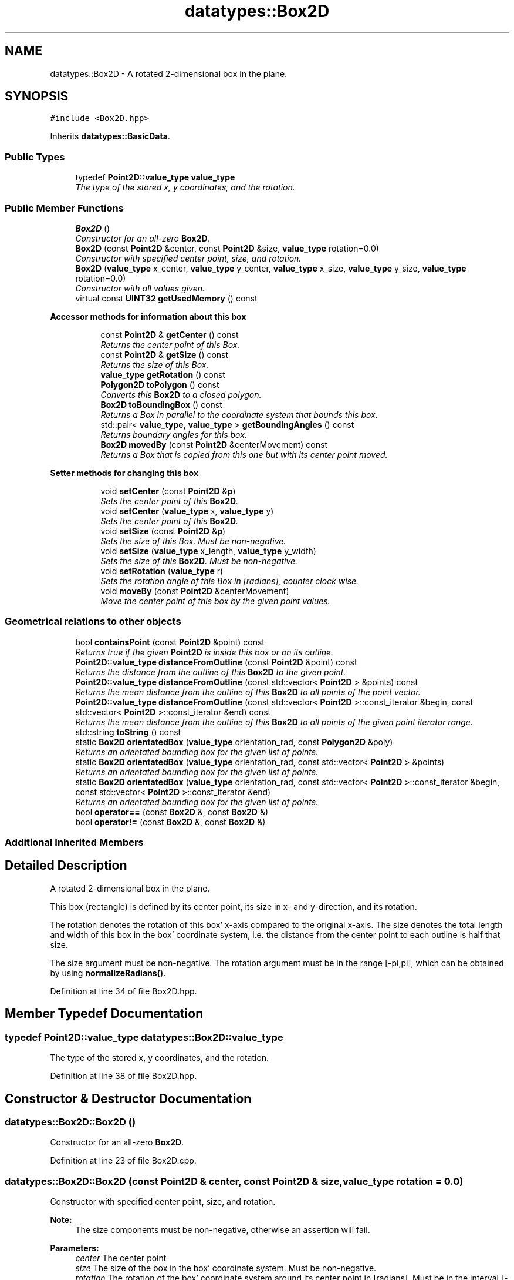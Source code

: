 .TH "datatypes::Box2D" 3 "Fri May 22 2020" "Autoware_Doxygen" \" -*- nroff -*-
.ad l
.nh
.SH NAME
datatypes::Box2D \- A rotated 2-dimensional box in the plane\&.  

.SH SYNOPSIS
.br
.PP
.PP
\fC#include <Box2D\&.hpp>\fP
.PP
Inherits \fBdatatypes::BasicData\fP\&.
.SS "Public Types"

.in +1c
.ti -1c
.RI "typedef \fBPoint2D::value_type\fP \fBvalue_type\fP"
.br
.RI "\fIThe type of the stored x, y coordinates, and the rotation\&. \fP"
.in -1c
.SS "Public Member Functions"

.in +1c
.ti -1c
.RI "\fBBox2D\fP ()"
.br
.RI "\fIConstructor for an all-zero \fBBox2D\fP\&. \fP"
.ti -1c
.RI "\fBBox2D\fP (const \fBPoint2D\fP &center, const \fBPoint2D\fP &size, \fBvalue_type\fP rotation=0\&.0)"
.br
.RI "\fIConstructor with specified center point, size, and rotation\&. \fP"
.ti -1c
.RI "\fBBox2D\fP (\fBvalue_type\fP x_center, \fBvalue_type\fP y_center, \fBvalue_type\fP x_size, \fBvalue_type\fP y_size, \fBvalue_type\fP rotation=0\&.0)"
.br
.RI "\fIConstructor with all values given\&. \fP"
.ti -1c
.RI "virtual const \fBUINT32\fP \fBgetUsedMemory\fP () const "
.br
.in -1c
.PP
.RI "\fBAccessor methods for information about this box\fP"
.br

.in +1c
.in +1c
.ti -1c
.RI "const \fBPoint2D\fP & \fBgetCenter\fP () const "
.br
.RI "\fIReturns the center point of this Box\&. \fP"
.ti -1c
.RI "const \fBPoint2D\fP & \fBgetSize\fP () const "
.br
.RI "\fIReturns the size of this Box\&. \fP"
.ti -1c
.RI "\fBvalue_type\fP \fBgetRotation\fP () const "
.br
.ti -1c
.RI "\fBPolygon2D\fP \fBtoPolygon\fP () const "
.br
.RI "\fIConverts this \fBBox2D\fP to a closed polygon\&. \fP"
.ti -1c
.RI "\fBBox2D\fP \fBtoBoundingBox\fP () const "
.br
.RI "\fIReturns a Box in parallel to the coordinate system that bounds this box\&. \fP"
.ti -1c
.RI "std::pair< \fBvalue_type\fP, \fBvalue_type\fP > \fBgetBoundingAngles\fP () const "
.br
.RI "\fIReturns boundary angles for this box\&. \fP"
.ti -1c
.RI "\fBBox2D\fP \fBmovedBy\fP (const \fBPoint2D\fP &centerMovement) const "
.br
.RI "\fIReturns a Box that is copied from this one but with its center point moved\&. \fP"
.in -1c
.in -1c
.PP
.RI "\fBSetter methods for changing this box\fP"
.br

.in +1c
.in +1c
.ti -1c
.RI "void \fBsetCenter\fP (const \fBPoint2D\fP &\fBp\fP)"
.br
.RI "\fISets the center point of this \fBBox2D\fP\&. \fP"
.ti -1c
.RI "void \fBsetCenter\fP (\fBvalue_type\fP x, \fBvalue_type\fP y)"
.br
.RI "\fISets the center point of this \fBBox2D\fP\&. \fP"
.ti -1c
.RI "void \fBsetSize\fP (const \fBPoint2D\fP &\fBp\fP)"
.br
.RI "\fISets the size of this Box\&. Must be non-negative\&. \fP"
.ti -1c
.RI "void \fBsetSize\fP (\fBvalue_type\fP x_length, \fBvalue_type\fP y_width)"
.br
.RI "\fISets the size of this \fBBox2D\fP\&. Must be non-negative\&. \fP"
.ti -1c
.RI "void \fBsetRotation\fP (\fBvalue_type\fP r)"
.br
.RI "\fISets the rotation angle of this Box in [radians], counter clock wise\&. \fP"
.ti -1c
.RI "void \fBmoveBy\fP (const \fBPoint2D\fP &centerMovement)"
.br
.RI "\fIMove the center point of this box by the given point values\&. \fP"
.in -1c
.in -1c
.SS "Geometrical relations to other objects"

.in +1c
.ti -1c
.RI "bool \fBcontainsPoint\fP (const \fBPoint2D\fP &point) const "
.br
.RI "\fIReturns true if the given \fBPoint2D\fP is inside this box or on its outline\&. \fP"
.ti -1c
.RI "\fBPoint2D::value_type\fP \fBdistanceFromOutline\fP (const \fBPoint2D\fP &point) const "
.br
.RI "\fIReturns the distance from the outline of this \fBBox2D\fP to the given point\&. \fP"
.ti -1c
.RI "\fBPoint2D::value_type\fP \fBdistanceFromOutline\fP (const std::vector< \fBPoint2D\fP > &points) const "
.br
.RI "\fIReturns the mean distance from the outline of this \fBBox2D\fP to all points of the point vector\&. \fP"
.ti -1c
.RI "\fBPoint2D::value_type\fP \fBdistanceFromOutline\fP (const std::vector< \fBPoint2D\fP >::const_iterator &begin, const std::vector< \fBPoint2D\fP >::const_iterator &end) const "
.br
.RI "\fIReturns the mean distance from the outline of this \fBBox2D\fP to all points of the given point iterator range\&. \fP"
.ti -1c
.RI "std::string \fBtoString\fP () const "
.br
.ti -1c
.RI "static \fBBox2D\fP \fBorientatedBox\fP (\fBvalue_type\fP orientation_rad, const \fBPolygon2D\fP &poly)"
.br
.RI "\fIReturns an orientated bounding box for the given list of points\&. \fP"
.ti -1c
.RI "static \fBBox2D\fP \fBorientatedBox\fP (\fBvalue_type\fP orientation_rad, const std::vector< \fBPoint2D\fP > &points)"
.br
.RI "\fIReturns an orientated bounding box for the given list of points\&. \fP"
.ti -1c
.RI "static \fBBox2D\fP \fBorientatedBox\fP (\fBvalue_type\fP orientation_rad, const std::vector< \fBPoint2D\fP >::const_iterator &begin, const std::vector< \fBPoint2D\fP >::const_iterator &end)"
.br
.RI "\fIReturns an orientated bounding box for the given list of points\&. \fP"
.ti -1c
.RI "bool \fBoperator==\fP (const \fBBox2D\fP &, const \fBBox2D\fP &)"
.br
.ti -1c
.RI "bool \fBoperator!=\fP (const \fBBox2D\fP &, const \fBBox2D\fP &)"
.br
.in -1c
.SS "Additional Inherited Members"
.SH "Detailed Description"
.PP 
A rotated 2-dimensional box in the plane\&. 

This box (rectangle) is defined by its center point, its size in x- and y-direction, and its rotation\&.
.PP
The rotation denotes the rotation of this box' x-axis compared to the original x-axis\&. The size denotes the total length and width of this box in the box' coordinate system, i\&.e\&. the distance from the center point to each outline is half that size\&.
.PP
The size argument must be non-negative\&. The rotation argument must be in the range [-pi,pi], which can be obtained by using \fBnormalizeRadians()\fP\&. 
.PP
Definition at line 34 of file Box2D\&.hpp\&.
.SH "Member Typedef Documentation"
.PP 
.SS "typedef \fBPoint2D::value_type\fP \fBdatatypes::Box2D::value_type\fP"

.PP
The type of the stored x, y coordinates, and the rotation\&. 
.PP
Definition at line 38 of file Box2D\&.hpp\&.
.SH "Constructor & Destructor Documentation"
.PP 
.SS "datatypes::Box2D::Box2D ()"

.PP
Constructor for an all-zero \fBBox2D\fP\&. 
.PP
Definition at line 23 of file Box2D\&.cpp\&.
.SS "datatypes::Box2D::Box2D (const \fBPoint2D\fP & center, const \fBPoint2D\fP & size, \fBvalue_type\fP rotation = \fC0\&.0\fP)"

.PP
Constructor with specified center point, size, and rotation\&. 
.PP
\fBNote:\fP
.RS 4
The size components must be non-negative, otherwise an assertion will fail\&.
.RE
.PP
\fBParameters:\fP
.RS 4
\fIcenter\fP The center point 
.br
\fIsize\fP The size of the box in the box' coordinate system\&. Must be non-negative\&.
.br
\fIrotation\fP The rotation of the box' coordinate system around its center point in [radians]\&. Must be in the interval [-pi,pi], which can be obtained by using \fBnormalizeRadians()\fP\&. 
.RE
.PP

.PP
Definition at line 31 of file Box2D\&.cpp\&.
.SS "datatypes::Box2D::Box2D (\fBvalue_type\fP x_center, \fBvalue_type\fP y_center, \fBvalue_type\fP x_size, \fBvalue_type\fP y_size, \fBvalue_type\fP rotation = \fC0\&.0\fP)"

.PP
Constructor with all values given\&. Constructor with all values given: x/y of center point, x/y of size (where the x coordinate of the size is in the same direction as the x axis of the coordinate system, rotated by the rotation argument; the y coordinate accordingly), and rotation\&.
.PP
\fBNote:\fP
.RS 4
The x_size and y_size must be non-negative\&.
.RE
.PP
\fBParameters:\fP
.RS 4
\fIx_center\fP X-coordinate of center point 
.br
\fIy_center\fP Y-coordinate of center point
.br
\fIx_size\fP The size of the box in X-direction in the box' coordinate system\&. Must be non-negative\&. 
.br
\fIy_size\fP The size of the box in Y-direction in the box' coordinate system\&. Must be non-negative\&.
.br
\fIrotation\fP The rotation of the box' coordinate system around its center point in [radians]\&. Must be in the interval [-pi,pi], which can be obtained by using \fBnormalizeRadians()\fP\&. 
.RE
.PP

.PP
Definition at line 44 of file Box2D\&.cpp\&.
.SH "Member Function Documentation"
.PP 
.SS "bool datatypes::Box2D::containsPoint (const \fBPoint2D\fP & point) const"

.PP
Returns true if the given \fBPoint2D\fP is inside this box or on its outline\&. (Note: This function is relatively cheap - it needs two sinus operations, four multiplications and a bunch of comparisons\&.) 
.PP
Definition at line 173 of file Box2D\&.cpp\&.
.SS "\fBPoint2D::value_type\fP datatypes::Box2D::distanceFromOutline (const \fBPoint2D\fP & point) const"

.PP
Returns the distance from the outline of this \fBBox2D\fP to the given point\&. This function calculates the minimum distance over the distances from the given point to each of the four outside lines of this \fBBox2D\fP\&.
.PP
Internally, this might be implemented using \fBPolygon2D::distanceToPoint\fP and \fBLine2D::distanceFromLineSegment()\fP, but maybe the implementation will be optimized to work in some other way\&. 
.SS "\fBPoint2D::value_type\fP datatypes::Box2D::distanceFromOutline (const std::vector< \fBPoint2D\fP > & points) const"

.PP
Returns the mean distance from the outline of this \fBBox2D\fP to all points of the point vector\&. For each given point, this function calculates the minimum distance over the distances from the given point to each of the four outside lines of this \fBBox2D\fP and returns that minimum distance\&. The returned value is the mean value of all distances\&.
.PP
This is an overloaded version of distanceFromOutline(const \fBPoint2D\fP&) for your convenience\&. 
.SS "\fBPoint2D::value_type\fP datatypes::Box2D::distanceFromOutline (const std::vector< \fBPoint2D\fP >::const_iterator & begin, const std::vector< \fBPoint2D\fP >::const_iterator & end) const"

.PP
Returns the mean distance from the outline of this \fBBox2D\fP to all points of the given point iterator range\&. For each given point, this function calculates the minimum distance over the distances from the given point to each of the four outside lines of this \fBBox2D\fP and returns that minimum distance\&. The returned value is the mean value of all distances\&.
.PP
This is an overloaded version of distanceFromOutline(const \fBPoint2D\fP&) for your convenience\&. 
.SS "std::pair< \fBBox2D::value_type\fP, \fBBox2D::value_type\fP > datatypes::Box2D::getBoundingAngles () const"

.PP
Returns boundary angles for this box\&. This function calculates a low and a high boundary angle for all edges of the given (rotated) \fBBox2D\fP\&. The returned FloatPair has the component 'first' for the lower bounding angle, and 'second' for the upper bounding angle\&.
.PP
(Note: This ordering is swapped compared to the scan point ordering!) 
.PP
Definition at line 138 of file Box2D\&.cpp\&.
.SS "const \fBPoint2D\fP& datatypes::Box2D::getCenter () const\fC [inline]\fP"

.PP
Returns the center point of this Box\&. 
.PP
Definition at line 92 of file Box2D\&.hpp\&.
.SS "\fBvalue_type\fP datatypes::Box2D::getRotation () const\fC [inline]\fP"
Returns the rotation angle of this \fBBox2D\fP in [radians], counter clock wise\&.
.PP
The rotation of the box' coordinate system around its center point\&. Must be in the interval [-pi,pi] 
.PP
Definition at line 108 of file Box2D\&.hpp\&.
.SS "const \fBPoint2D\fP& datatypes::Box2D::getSize () const\fC [inline]\fP"

.PP
Returns the size of this Box\&. The returned size denotes the size of the box in x-direction \fBPoint2D::getX()\fP and y-direction \fBPoint2D::getY()\fP, where the x-direction is rotated against the original x-axis by \fBgetRotation()\fP\&. 
.PP
Definition at line 101 of file Box2D\&.hpp\&.
.SS "virtual const \fBUINT32\fP datatypes::Box2D::getUsedMemory () const\fC [inline]\fP, \fC [virtual]\fP"

.PP
Implements \fBdatatypes::BasicData\fP\&.
.PP
Definition at line 85 of file Box2D\&.hpp\&.
.SS "void datatypes::Box2D::moveBy (const \fBPoint2D\fP & centerMovement)"

.PP
Move the center point of this box by the given point values\&. 
.PP
Definition at line 79 of file Box2D\&.cpp\&.
.SS "\fBBox2D\fP datatypes::Box2D::movedBy (const \fBPoint2D\fP & centerMovement) const"

.PP
Returns a Box that is copied from this one but with its center point moved\&. 
.PP
Definition at line 84 of file Box2D\&.cpp\&.
.SS "\fBBox2D\fP datatypes::Box2D::orientatedBox (\fBvalue_type\fP orientation_rad, const \fBPolygon2D\fP & poly)\fC [static]\fP"

.PP
Returns an orientated bounding box for the given list of points\&. Given a list of points and a fixed orientation, this function will calculate a bounding box for the points that has the given orientation\&. 
.PP
Definition at line 379 of file Box2D\&.cpp\&.
.SS "\fBBox2D\fP datatypes::Box2D::orientatedBox (\fBvalue_type\fP orientation_rad, const std::vector< \fBPoint2D\fP > & points)\fC [static]\fP"

.PP
Returns an orientated bounding box for the given list of points\&. Given a list of points and a fixed orientation, this function will calculate a bounding box for the points that has the given orientation\&.
.PP
This is an overloaded version of orientatedBox(const \fBPolygon2D\fP&) for your convenience\&. 
.PP
Definition at line 393 of file Box2D\&.cpp\&.
.SS "\fBBox2D\fP datatypes::Box2D::orientatedBox (\fBvalue_type\fP orientation_rad, const std::vector< \fBPoint2D\fP >::const_iterator & begin, const std::vector< \fBPoint2D\fP >::const_iterator & end)\fC [static]\fP"

.PP
Returns an orientated bounding box for the given list of points\&. Given a list of points and a fixed orientation, this function will calculate a bounding box for the points that has the given orientation\&.
.PP
This is an overloaded version of orientatedBox(const \fBPolygon2D\fP&) for your convenience\&. 
.PP
Definition at line 385 of file Box2D\&.cpp\&.
.SS "void datatypes::Box2D::setCenter (const \fBPoint2D\fP & p)\fC [inline]\fP"

.PP
Sets the center point of this \fBBox2D\fP\&. 
.PP
Definition at line 148 of file Box2D\&.hpp\&.
.SS "void datatypes::Box2D::setCenter (\fBvalue_type\fP x, \fBvalue_type\fP y)\fC [inline]\fP"

.PP
Sets the center point of this \fBBox2D\fP\&. 
.PP
Definition at line 151 of file Box2D\&.hpp\&.
.SS "void datatypes::Box2D::setRotation (\fBvalue_type\fP r)"

.PP
Sets the rotation angle of this Box in [radians], counter clock wise\&. The rotation of the box' coordinate system around its center point\&. Must be in the interval [-pi,pi], which can be obtained by using \fBnormalizeRadians()\fP\&. 
.PP
Definition at line 71 of file Box2D\&.cpp\&.
.SS "void datatypes::Box2D::setSize (const \fBPoint2D\fP & p)"

.PP
Sets the size of this Box\&. Must be non-negative\&. 
.PP
Definition at line 58 of file Box2D\&.cpp\&.
.SS "void datatypes::Box2D::setSize (\fBvalue_type\fP x_length, \fBvalue_type\fP y_width)"

.PP
Sets the size of this \fBBox2D\fP\&. Must be non-negative\&. 
.PP
Definition at line 63 of file Box2D\&.cpp\&.
.SS "\fBBox2D\fP datatypes::Box2D::toBoundingBox () const"

.PP
Returns a Box in parallel to the coordinate system that bounds this box\&. This function calculates a bounding box to the given box, because the given one might be rotated into some other direction\&. In contrast to this, the returned box will have zero rotation and will be in parallel to the coordinate system\&. 
.PP
Definition at line 115 of file Box2D\&.cpp\&.
.SS "\fBPolygon2D\fP datatypes::Box2D::toPolygon () const"

.PP
Converts this \fBBox2D\fP to a closed polygon\&. Converts this \fBBox2D\fP to a closed polygon with 5 points, where the last point is identical to the first one to make it closed\&. 
.PP
Definition at line 89 of file Box2D\&.cpp\&.
.SS "std::string datatypes::Box2D::toString () const"

.PP
Definition at line 471 of file Box2D\&.cpp\&.
.SH "Friends And Related Function Documentation"
.PP 
.SS "bool operator!= (const \fBBox2D\fP & b1, const \fBBox2D\fP & b2)\fC [friend]\fP"

.PP
Definition at line 277 of file Box2D\&.hpp\&.
.SS "bool operator== (const \fBBox2D\fP & b1, const \fBBox2D\fP & b2)\fC [friend]\fP"

.PP
Definition at line 269 of file Box2D\&.hpp\&.

.SH "Author"
.PP 
Generated automatically by Doxygen for Autoware_Doxygen from the source code\&.
